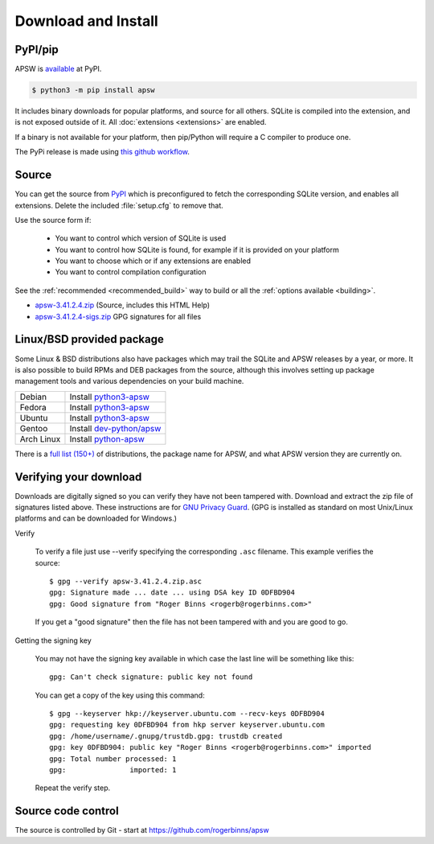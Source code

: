 Download and Install
********************

PyPI/pip
========

APSW is `available <https://pypi.org/project/apsw/>`__ at PyPI.

.. code-block:: console

  $ python3 -m pip install apsw

It includes binary downloads for popular platforms, and source for all
others.  SQLite is compiled into the extension, and is not exposed
outside of it.  All :doc:`extensions <extensions>` are enabled.

If a binary is not available for your platform, then pip/Python will
require a C compiler to produce one.

The PyPi release is made using `this github workflow
<https://github.com/rogerbinns/apsw/blob/master/.github/workflows/build-pypi.yml>`__.

.. _source_and_binaries:

Source
======

You can get the source from `PyPI <https://pypi.org/project/apsw/>`__ which is
preconfigured to fetch the corresponding SQLite version, and enables all extensions.
Delete the included :file:`setup.cfg` to remove that.

Use the source form if:

 * You want to control which version of SQLite is used
 * You want to control how SQLite is found, for example if it is provided
   on your platform
 * You want to choose which or if any extensions are enabled
 * You want to control compilation configuration

See the :ref:`recommended <recommended_build>` way to build or all the
:ref:`options available <building>`.

.. downloads-begin

* `apsw-3.41.2.4.zip
  <https://github.com/rogerbinns/apsw/releases/download/3.41.2.4/apsw-3.41.2.4.zip>`__
  (Source, includes this HTML Help)

* `apsw-3.41.2.4-sigs.zip 
  <https://github.com/rogerbinns/apsw/releases/download/3.41.2.4/apsw-3.41.2.4-sigs.zip>`__
  GPG signatures for all files

.. downloads-end

Linux/BSD provided package
==========================

Some Linux & BSD distributions also have packages which may trail the SQLite
and APSW releases by a year, or more.  It is also possible to build
RPMs and DEB packages from the source, although this involves setting
up package management tools and various dependencies on your build
machine.

+-------------------+------------------------------------------------------------------------------------------------------+
| Debian            | Install `python3-apsw <http://packages.debian.org/python3-apsw>`__                                   |
+-------------------+------------------------------------------------------------------------------------------------------+
| Fedora            | Install `python3-apsw <https://packages.fedoraproject.org/pkgs/python-apsw/>`__                      |
+-------------------+------------------------------------------------------------------------------------------------------+
| Ubuntu            | Install `python3-apsw <https://packages.ubuntu.com/search?suite=all&searchon=names&keywords=apsw>`__ |
+-------------------+------------------------------------------------------------------------------------------------------+
| Gentoo            | Install `dev-python/apsw <http://packages.gentoo.org/package/dev-python/apsw>`_                      |
+-------------------+------------------------------------------------------------------------------------------------------+
| Arch Linux        | Install `python-apsw <https://www.archlinux.org/packages/?q=apsw>`__                                 |
+-------------------+------------------------------------------------------------------------------------------------------+

There is a `full list (150+)
<https://repology.org/project/python:apsw/versions>`__ of
distributions, the package name for APSW, and what APSW version they
are currently on.

.. _verifydownload:

Verifying your download
=======================

Downloads are digitally signed so you can verify they have not been
tampered with.  Download and extract the zip file of signatures listed
above.  These instructions are for `GNU Privacy Guard
<http://www.gnupg.org/>`__.  (GPG is installed as standard on most
Unix/Linux platforms and can be downloaded for Windows.)

Verify

  To verify a file just use --verify specifying the corresponding
  ``.asc`` filename.  This example verifies the source::

      $ gpg --verify apsw-3.41.2.4.zip.asc
      gpg: Signature made ... date ... using DSA key ID 0DFBD904
      gpg: Good signature from "Roger Binns <rogerb@rogerbinns.com>"

  If you get a "good signature" then the file has not been tampered with
  and you are good to go.

Getting the signing key

  You may not have the signing key available in which case the last
  line will be something like this::

   gpg: Can't check signature: public key not found

  You can get a copy of the key using this command::

    $ gpg --keyserver hkp://keyserver.ubuntu.com --recv-keys 0DFBD904
    gpg: requesting key 0DFBD904 from hkp server keyserver.ubuntu.com
    gpg: /home/username/.gnupg/trustdb.gpg: trustdb created
    gpg: key 0DFBD904: public key "Roger Binns <rogerb@rogerbinns.com>" imported
    gpg: Total number processed: 1
    gpg:               imported: 1

  Repeat the verify step.

Source code control
===================

The source is controlled by Git - start at
https://github.com/rogerbinns/apsw